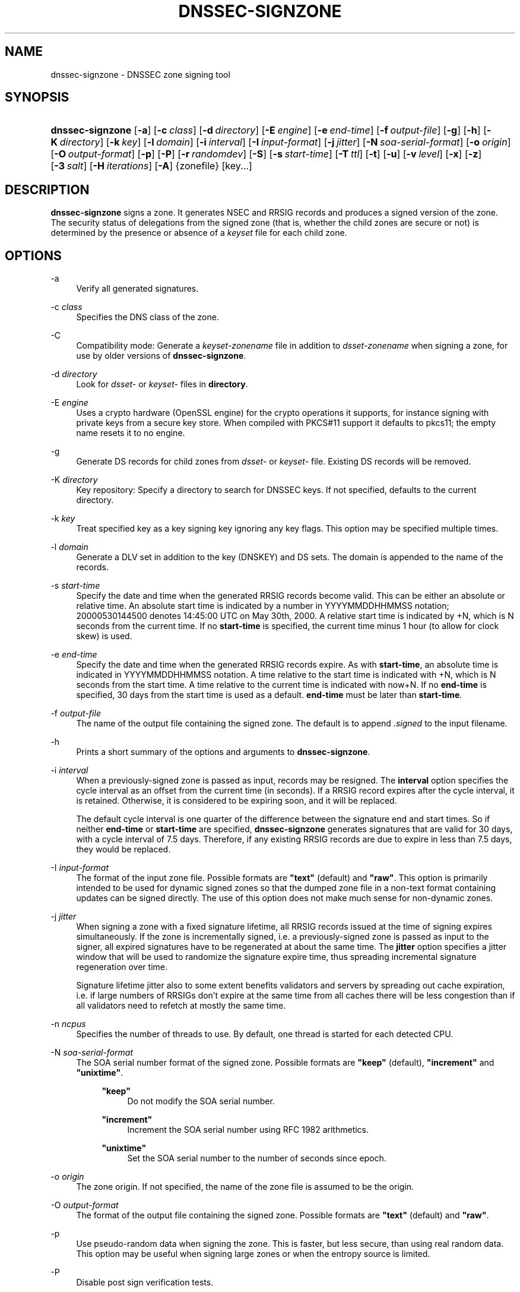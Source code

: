 .\"	$NetBSD: dnssec-signzone.8,v 1.1.1.4.2.1 2011/02/17 11:57:31 bouyer Exp $
.\"
.\" Copyright (C) 2004-2009 Internet Systems Consortium, Inc. ("ISC")
.\" Copyright (C) 2000-2003 Internet Software Consortium.
.\" 
.\" Permission to use, copy, modify, and/or distribute this software for any
.\" purpose with or without fee is hereby granted, provided that the above
.\" copyright notice and this permission notice appear in all copies.
.\" 
.\" THE SOFTWARE IS PROVIDED "AS IS" AND ISC DISCLAIMS ALL WARRANTIES WITH
.\" REGARD TO THIS SOFTWARE INCLUDING ALL IMPLIED WARRANTIES OF MERCHANTABILITY
.\" AND FITNESS. IN NO EVENT SHALL ISC BE LIABLE FOR ANY SPECIAL, DIRECT,
.\" INDIRECT, OR CONSEQUENTIAL DAMAGES OR ANY DAMAGES WHATSOEVER RESULTING FROM
.\" LOSS OF USE, DATA OR PROFITS, WHETHER IN AN ACTION OF CONTRACT, NEGLIGENCE
.\" OR OTHER TORTIOUS ACTION, ARISING OUT OF OR IN CONNECTION WITH THE USE OR
.\" PERFORMANCE OF THIS SOFTWARE.
.\"
.\" Id: dnssec-signzone.8,v 1.59 2009-12-04 01:13:44 tbox Exp
.\"
.hy 0
.ad l
.\"     Title: dnssec\-signzone
.\"    Author: 
.\" Generator: DocBook XSL Stylesheets v1.71.1 <http://docbook.sf.net/>
.\"      Date: June 05, 2009
.\"    Manual: BIND9
.\"    Source: BIND9
.\"
.TH "DNSSEC\-SIGNZONE" "8" "June 05, 2009" "BIND9" "BIND9"
.\" disable hyphenation
.nh
.\" disable justification (adjust text to left margin only)
.ad l
.SH "NAME"
dnssec\-signzone \- DNSSEC zone signing tool
.SH "SYNOPSIS"
.HP 16
\fBdnssec\-signzone\fR [\fB\-a\fR] [\fB\-c\ \fR\fB\fIclass\fR\fR] [\fB\-d\ \fR\fB\fIdirectory\fR\fR] [\fB\-E\ \fR\fB\fIengine\fR\fR] [\fB\-e\ \fR\fB\fIend\-time\fR\fR] [\fB\-f\ \fR\fB\fIoutput\-file\fR\fR] [\fB\-g\fR] [\fB\-h\fR] [\fB\-K\ \fR\fB\fIdirectory\fR\fR] [\fB\-k\ \fR\fB\fIkey\fR\fR] [\fB\-l\ \fR\fB\fIdomain\fR\fR] [\fB\-i\ \fR\fB\fIinterval\fR\fR] [\fB\-I\ \fR\fB\fIinput\-format\fR\fR] [\fB\-j\ \fR\fB\fIjitter\fR\fR] [\fB\-N\ \fR\fB\fIsoa\-serial\-format\fR\fR] [\fB\-o\ \fR\fB\fIorigin\fR\fR] [\fB\-O\ \fR\fB\fIoutput\-format\fR\fR] [\fB\-p\fR] [\fB\-P\fR] [\fB\-r\ \fR\fB\fIrandomdev\fR\fR] [\fB\-S\fR] [\fB\-s\ \fR\fB\fIstart\-time\fR\fR] [\fB\-T\ \fR\fB\fIttl\fR\fR] [\fB\-t\fR] [\fB\-u\fR] [\fB\-v\ \fR\fB\fIlevel\fR\fR] [\fB\-x\fR] [\fB\-z\fR] [\fB\-3\ \fR\fB\fIsalt\fR\fR] [\fB\-H\ \fR\fB\fIiterations\fR\fR] [\fB\-A\fR] {zonefile} [key...]
.SH "DESCRIPTION"
.PP
\fBdnssec\-signzone\fR
signs a zone. It generates NSEC and RRSIG records and produces a signed version of the zone. The security status of delegations from the signed zone (that is, whether the child zones are secure or not) is determined by the presence or absence of a
\fIkeyset\fR
file for each child zone.
.SH "OPTIONS"
.PP
\-a
.RS 4
Verify all generated signatures.
.RE
.PP
\-c \fIclass\fR
.RS 4
Specifies the DNS class of the zone.
.RE
.PP
\-C
.RS 4
Compatibility mode: Generate a
\fIkeyset\-\fR\fI\fIzonename\fR\fR
file in addition to
\fIdsset\-\fR\fI\fIzonename\fR\fR
when signing a zone, for use by older versions of
\fBdnssec\-signzone\fR.
.RE
.PP
\-d \fIdirectory\fR
.RS 4
Look for
\fIdsset\-\fR
or
\fIkeyset\-\fR
files in
\fBdirectory\fR.
.RE
.PP
\-E \fIengine\fR
.RS 4
Uses a crypto hardware (OpenSSL engine) for the crypto operations it supports, for instance signing with private keys from a secure key store. When compiled with PKCS#11 support it defaults to pkcs11; the empty name resets it to no engine.
.RE
.PP
\-g
.RS 4
Generate DS records for child zones from
\fIdsset\-\fR
or
\fIkeyset\-\fR
file. Existing DS records will be removed.
.RE
.PP
\-K \fIdirectory\fR
.RS 4
Key repository: Specify a directory to search for DNSSEC keys. If not specified, defaults to the current directory.
.RE
.PP
\-k \fIkey\fR
.RS 4
Treat specified key as a key signing key ignoring any key flags. This option may be specified multiple times.
.RE
.PP
\-l \fIdomain\fR
.RS 4
Generate a DLV set in addition to the key (DNSKEY) and DS sets. The domain is appended to the name of the records.
.RE
.PP
\-s \fIstart\-time\fR
.RS 4
Specify the date and time when the generated RRSIG records become valid. This can be either an absolute or relative time. An absolute start time is indicated by a number in YYYYMMDDHHMMSS notation; 20000530144500 denotes 14:45:00 UTC on May 30th, 2000. A relative start time is indicated by +N, which is N seconds from the current time. If no
\fBstart\-time\fR
is specified, the current time minus 1 hour (to allow for clock skew) is used.
.RE
.PP
\-e \fIend\-time\fR
.RS 4
Specify the date and time when the generated RRSIG records expire. As with
\fBstart\-time\fR, an absolute time is indicated in YYYYMMDDHHMMSS notation. A time relative to the start time is indicated with +N, which is N seconds from the start time. A time relative to the current time is indicated with now+N. If no
\fBend\-time\fR
is specified, 30 days from the start time is used as a default.
\fBend\-time\fR
must be later than
\fBstart\-time\fR.
.RE
.PP
\-f \fIoutput\-file\fR
.RS 4
The name of the output file containing the signed zone. The default is to append
\fI.signed\fR
to the input filename.
.RE
.PP
\-h
.RS 4
Prints a short summary of the options and arguments to
\fBdnssec\-signzone\fR.
.RE
.PP
\-i \fIinterval\fR
.RS 4
When a previously\-signed zone is passed as input, records may be resigned. The
\fBinterval\fR
option specifies the cycle interval as an offset from the current time (in seconds). If a RRSIG record expires after the cycle interval, it is retained. Otherwise, it is considered to be expiring soon, and it will be replaced.
.sp
The default cycle interval is one quarter of the difference between the signature end and start times. So if neither
\fBend\-time\fR
or
\fBstart\-time\fR
are specified,
\fBdnssec\-signzone\fR
generates signatures that are valid for 30 days, with a cycle interval of 7.5 days. Therefore, if any existing RRSIG records are due to expire in less than 7.5 days, they would be replaced.
.RE
.PP
\-I \fIinput\-format\fR
.RS 4
The format of the input zone file. Possible formats are
\fB"text"\fR
(default) and
\fB"raw"\fR. This option is primarily intended to be used for dynamic signed zones so that the dumped zone file in a non\-text format containing updates can be signed directly. The use of this option does not make much sense for non\-dynamic zones.
.RE
.PP
\-j \fIjitter\fR
.RS 4
When signing a zone with a fixed signature lifetime, all RRSIG records issued at the time of signing expires simultaneously. If the zone is incrementally signed, i.e. a previously\-signed zone is passed as input to the signer, all expired signatures have to be regenerated at about the same time. The
\fBjitter\fR
option specifies a jitter window that will be used to randomize the signature expire time, thus spreading incremental signature regeneration over time.
.sp
Signature lifetime jitter also to some extent benefits validators and servers by spreading out cache expiration, i.e. if large numbers of RRSIGs don't expire at the same time from all caches there will be less congestion than if all validators need to refetch at mostly the same time.
.RE
.PP
\-n \fIncpus\fR
.RS 4
Specifies the number of threads to use. By default, one thread is started for each detected CPU.
.RE
.PP
\-N \fIsoa\-serial\-format\fR
.RS 4
The SOA serial number format of the signed zone. Possible formats are
\fB"keep"\fR
(default),
\fB"increment"\fR
and
\fB"unixtime"\fR.
.RS 4
.PP
\fB"keep"\fR
.RS 4
Do not modify the SOA serial number.
.RE
.PP
\fB"increment"\fR
.RS 4
Increment the SOA serial number using RFC 1982 arithmetics.
.RE
.PP
\fB"unixtime"\fR
.RS 4
Set the SOA serial number to the number of seconds since epoch.
.RE
.RE
.RE
.PP
\-o \fIorigin\fR
.RS 4
The zone origin. If not specified, the name of the zone file is assumed to be the origin.
.RE
.PP
\-O \fIoutput\-format\fR
.RS 4
The format of the output file containing the signed zone. Possible formats are
\fB"text"\fR
(default) and
\fB"raw"\fR.
.RE
.PP
\-p
.RS 4
Use pseudo\-random data when signing the zone. This is faster, but less secure, than using real random data. This option may be useful when signing large zones or when the entropy source is limited.
.RE
.PP
\-P
.RS 4
Disable post sign verification tests.
.sp
The post sign verification test ensures that for each algorithm in use there is at least one non revoked self signed KSK key, that all revoked KSK keys are self signed, and that all records in the zone are signed by the algorithm. This option skips these tests.
.RE
.PP
\-r \fIrandomdev\fR
.RS 4
Specifies the source of randomness. If the operating system does not provide a
\fI/dev/random\fR
or equivalent device, the default source of randomness is keyboard input.
\fIrandomdev\fR
specifies the name of a character device or file containing random data to be used instead of the default. The special value
\fIkeyboard\fR
indicates that keyboard input should be used.
.RE
.PP
\-S
.RS 4
Smart signing: Instructs
\fBdnssec\-signzone\fR
to search the key repository for keys that match the zone being signed, and to include them in the zone if appropriate.
.sp
When a key is found, its timing metadata is examined to determine how it should be used, according to the following rules. Each successive rule takes priority over the prior ones:
.RS 4
.PP
.RS 4
If no timing metadata has been set for the key, the key is published in the zone and used to sign the zone.
.RE
.PP
.RS 4
If the key's publication date is set and is in the past, the key is published in the zone.
.RE
.PP
.RS 4
If the key's activation date is set and in the past, the key is published (regardless of publication date) and used to sign the zone.
.RE
.PP
.RS 4
If the key's revocation date is set and in the past, and the key is published, then the key is revoked, and the revoked key is used to sign the zone.
.RE
.PP
.RS 4
If either of the key's unpublication or deletion dates are set and in the past, the key is NOT published or used to sign the zone, regardless of any other metadata.
.RE
.RE
.RE
.PP
\-T \fIttl\fR
.RS 4
Specifies the TTL to be used for new DNSKEY records imported into the zone from the key repository. If not specified, the default is the minimum TTL value from the zone's SOA record. This option is ignored when signing without
\fB\-S\fR, since DNSKEY records are not imported from the key repository in that case. It is also ignored if there are any pre\-existing DNSKEY records at the zone apex, in which case new records' TTL values will be set to match them.
.RE
.PP
\-t
.RS 4
Print statistics at completion.
.RE
.PP
\-u
.RS 4
Update NSEC/NSEC3 chain when re\-signing a previously signed zone. With this option, a zone signed with NSEC can be switched to NSEC3, or a zone signed with NSEC3 can be switch to NSEC or to NSEC3 with different parameters. Without this option,
\fBdnssec\-signzone\fR
will retain the existing chain when re\-signing.
.RE
.PP
\-v \fIlevel\fR
.RS 4
Sets the debugging level.
.RE
.PP
\-x
.RS 4
Only sign the DNSKEY RRset with key\-signing keys, and omit signatures from zone\-signing keys. (This is similar to the
\fBdnssec\-dnskey\-kskonly yes;\fR
zone option in
\fBnamed\fR.)
.RE
.PP
\-z
.RS 4
Ignore KSK flag on key when determining what to sign. This causes KSK\-flagged keys to sign all records, not just the DNSKEY RRset. (This is similar to the
\fBupdate\-check\-ksk no;\fR
zone option in
\fBnamed\fR.)
.RE
.PP
\-3 \fIsalt\fR
.RS 4
Generate an NSEC3 chain with the given hex encoded salt. A dash (\fIsalt\fR) can be used to indicate that no salt is to be used when generating the NSEC3 chain.
.RE
.PP
\-H \fIiterations\fR
.RS 4
When generating an NSEC3 chain, use this many interations. The default is 10.
.RE
.PP
\-A
.RS 4
When generating an NSEC3 chain set the OPTOUT flag on all NSEC3 records and do not generate NSEC3 records for insecure delegations.
.sp
Using this option twice (i.e.,
\fB\-AA\fR) turns the OPTOUT flag off for all records. This is useful when using the
\fB\-u\fR
option to modify an NSEC3 chain which previously had OPTOUT set.
.RE
.PP
zonefile
.RS 4
The file containing the zone to be signed.
.RE
.PP
key
.RS 4
Specify which keys should be used to sign the zone. If no keys are specified, then the zone will be examined for DNSKEY records at the zone apex. If these are found and there are matching private keys, in the current directory, then these will be used for signing.
.RE
.SH "EXAMPLE"
.PP
The following command signs the
\fBexample.com\fR
zone with the DSA key generated by
\fBdnssec\-keygen\fR
(Kexample.com.+003+17247). Because the
\fB\-S\fR
option is not being used, the zone's keys must be in the master file (\fIdb.example.com\fR). This invocation looks for
\fIdsset\fR
files, in the current directory, so that DS records can be imported from them (\fB\-g\fR).
.sp
.RS 4
.nf
% dnssec\-signzone \-g \-o example.com db.example.com \\
Kexample.com.+003+17247
db.example.com.signed
%
.fi
.RE
.PP
In the above example,
\fBdnssec\-signzone\fR
creates the file
\fIdb.example.com.signed\fR. This file should be referenced in a zone statement in a
\fInamed.conf\fR
file.
.PP
This example re\-signs a previously signed zone with default parameters. The private keys are assumed to be in the current directory.
.sp
.RS 4
.nf
% cp db.example.com.signed db.example.com
% dnssec\-signzone \-o example.com db.example.com
db.example.com.signed
%
.fi
.RE
.SH "SEE ALSO"
.PP
\fBdnssec\-keygen\fR(8),
BIND 9 Administrator Reference Manual,
RFC 4033.
.SH "AUTHOR"
.PP
Internet Systems Consortium
.SH "COPYRIGHT"
Copyright \(co 2004\-2009 Internet Systems Consortium, Inc. ("ISC")
.br
Copyright \(co 2000\-2003 Internet Software Consortium.
.br
